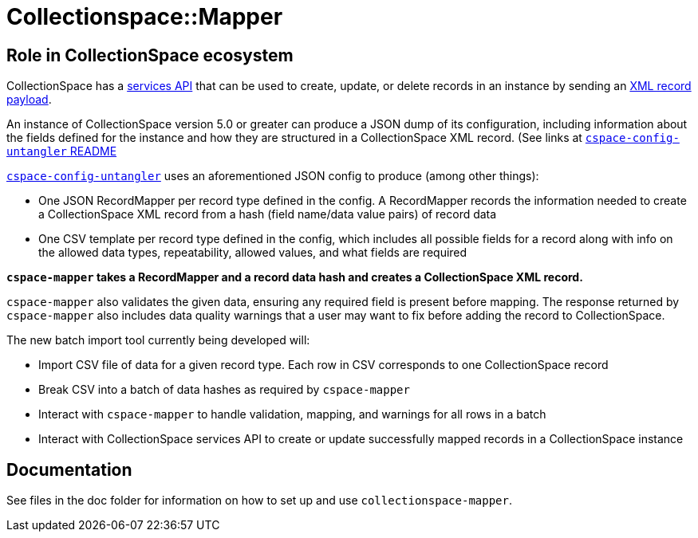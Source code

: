 = Collectionspace::Mapper

== Role in CollectionSpace ecosystem

CollectionSpace has a https://collectionspace.atlassian.net/wiki/spaces/DOC/pages/701466725/Common+Services+REST+API+documentation[services API] that can be used to create, update, or delete records in an instance by sending an https://collectionspace.atlassian.net/wiki/spaces/DOC/pages/701466725/Common+Services+REST+API+documentation#CommonServicesRESTAPIdocumentation-Payloads[XML record payload].

An instance of CollectionSpace version 5.0 or greater can produce a JSON dump of its configuration, including information about the fields defined for the instance and how they are structured in a CollectionSpace XML record. (See links at https://github.com/collectionspace/cspace-config-untangler/blob/master/README.adoc#json-config-source-files[`cspace-config-untangler` README]

https://github.com/collectionspace/cspace-config-untangler[`cspace-config-untangler`] uses an aforementioned JSON config to produce (among other things):

- One JSON RecordMapper per record type defined in the config. A RecordMapper records the information needed to create a CollectionSpace XML record from a hash (field name/data value pairs) of record data
- One CSV template per record type defined in the config, which includes all possible fields for a record along with info on the allowed data types, repeatability, allowed values, and what fields are required

*`cspace-mapper` takes a RecordMapper and a record data hash and creates a CollectionSpace XML record.*

`cspace-mapper` also validates the given data, ensuring any required field is present before mapping. The response returned by `cspace-mapper` also includes data quality warnings that a user may want to fix before adding the record to CollectionSpace.

The new batch import tool currently being developed will:

- Import CSV file of data for a given record type. Each row in CSV corresponds to one CollectionSpace record
- Break CSV into a batch of data hashes as required by `cspace-mapper`
- Interact with `cspace-mapper` to handle validation, mapping, and warnings for all rows in a batch
- Interact with CollectionSpace services API to create or update successfully mapped records in a CollectionSpace instance

== Documentation
See files in the doc folder for information on how to set up and use `collectionspace-mapper`.
